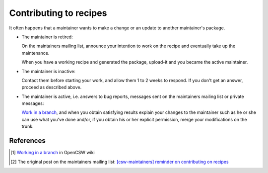 -----------------------
Contributing to recipes
-----------------------

It often happens that a maintainer wants to make a change or an update to
another maintainer's package.


- The maintainer is retired:

  On the maintainers mailing list, announce your intention to work on
  the recipe and eventually take up the maintenance.

  When you have a working recipe and generated the package, upload-it
  and you became the active maintainer.

- The maintainer is inactive:

  Contact them before starting your work, and allow them 1 to 2 weeks to
  respond. If you don't get an answer, proceed as described above.

- The maintainer is active, i.e. answers to bug reports, messages sent
  on the maintainers mailing list or private messages:

  `Work in a branch`_, and when you obtain satisfying results explain your
  changes to the maintainer such as he or she can use what you've done and/or,
  if you obtain his or her explicit permission, merge your modifications on
  the trunk.

References
==========

.. _Work in a branch:
  `Working in a branch`_
.. _[csw-maintainers] reminder on contributing on recipes:
  http://lists.opencsw.org/pipermail/maintainers/2013-January/017541.html
.. _Working in a branch:
  http://wiki.opencsw.org/branching-from-trunk
.. [#branch] `Working in a branch`_ in OpenCSW wiki
.. [#source] The original post on the maintainers mailing list:
  `[csw-maintainers] reminder on contributing on recipes`_
